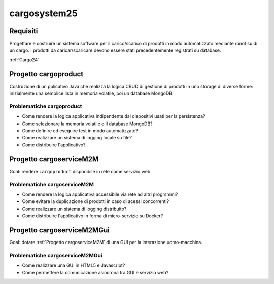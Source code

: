 .. role:: red
.. role:: blue
.. role:: silde2
.. role:: red 
.. role:: blue 
.. role:: brown 
.. role:: remark
.. role:: worktodo
.. role:: slide
.. role:: slide1
.. role:: slide2
.. role:: slide3
.. role:: slidekp
.. role:: worktodo 

===================================
cargosystem25
===================================

---------------------------------------
Requisiti
---------------------------------------

Progettare e costruire un :blue:`sistema software` per il carico/scarico di prodotti  
in modo automatizzato mediante ronot su di un cargo.
I prodotti da caricar/scaricare devono essere stati precedentemente registrati su database.
 
:ref:`Cargo24`
 
-----------------------------------------
Progetto cargoproduct
-----------------------------------------

Costruzione di un pplicativo Java che realizza la logica CRUD di gestione di prodotti in uno storage 
di diverse forme: inizialmente una semplice lista in memoria volatile, poi un database MongoDB.

+++++++++++++++++++++++++++++++++++++
Problematiche cargoproduct
+++++++++++++++++++++++++++++++++++++

- Come rendere la logica applicativa indipendente dai dispositivi usati per la persistenza?
- Come selezionare la memoria volatile o il database MongoDB?
- Come definire ed eseguire test in modo automatizzato?
- Come realizzare un sistema di logging locale su file?
- Come distribuire l'applicativo?

-----------------------------------------
Progetto cargoserviceM2M
-----------------------------------------

Goal: rendere ``cargoproduct`` disponibile in rete come servizio web.

+++++++++++++++++++++++++++++++++++++
Problematiche cargoserviceM2M
+++++++++++++++++++++++++++++++++++++

- Come rendere la logica applicativa accessibile via rete ad altri progrsmmi?
- Come evitare la duplicazione di prodotti in caso di acessi concorrenti?
- Come realizzare un sistema di logging distribuito?
- Come distribuire l'applicativo in forma di micro-servizio su Docker?


-----------------------------------------
Progetto cargoserviceM2MGui
-----------------------------------------

Goal: dotare :ref:`Progetto cargoserviceM2M` di una GUI per la interazione uomo-macchina.

+++++++++++++++++++++++++++++++++++++
Problematiche cargoserviceM2MGui
+++++++++++++++++++++++++++++++++++++

- Come realizzare una GUI in HTML5 e Javascript?
- Come permettere la comunicazione asincrona tra GUI e servizio web?